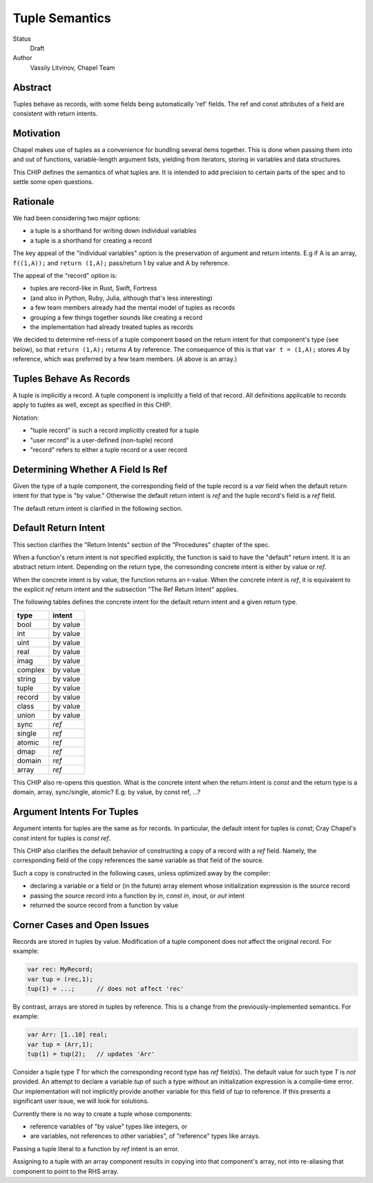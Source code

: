 Tuple Semantics
===============

Status
  Draft

Author
  Vassily Litvinov, Chapel Team


Abstract
--------

Tuples behave as records, with some fields being automatically 'ref' fields.
The ref and const attributes of a field are consistent with return intents.


Motivation
----------

Chapel makes use of tuples as a convenience for bundling several items
together. This is done when passing them into and out of functions,
variable-length argument lists, yielding from iterators, storing in
variables and data structures.

This CHIP defines the semantics of what tuples are.
It is intended to add precision to certain parts
of the spec and to settle some open questions.


Rationale
---------

We had been considering two major options:

* a tuple is a shorthand for writing down individual variables
* a tuple is a shorthand for creating a record

The key appeal of the "individual variables" option is
the preservation of argument and return intents.
E.g if A is an array, ``f((1,A));`` and ``return (1,A);``
pass/return 1 by value and A by reference.

The appeal of the "record" option is:

* tuples are record-like in Rust, Swift, Fortress
* (and also in Python, Ruby, Julia, although that's less interesting)
* a few team members already had the mental model of tuples as records
* grouping a few things together sounds like creating a record
* the implementation had already treated tuples as records

We decided to determine ref-ness of a tuple component
based on the return intent for that component's type
(see below),
so that ``return (1,A);`` returns `A` by reference.
The consequence of this is that ``var t = (1,A);``
stores `A` by reference, which was preferred by
a few team members.
(`A` above is an array.)


Tuples Behave As Records
------------------------

A tuple is implicitly a record.
A tuple component is implicitly a field of that record.
All definitions applicable to records apply to tuples as well,
except as specified in this CHIP.

Notation:

* "tuple record" is such a record implicitly created for a tuple
* "user record" is a user-defined (non-tuple) record
* "record" refers to either a tuple record or a user record


Determining Whether A Field Is Ref
----------------------------------

Given the type of a tuple component,
the corresponding field of the tuple record is a `var` field
when the default return intent for that type is "by value."
Otherwise the default return intent is `ref` and
the tuple record's field is a `ref` field.

The default return intent is clarified in the following section.


Default Return Intent
---------------------

This section clarifies the "Return Intents" section of the
"Procedures" chapter of the spec.

When a function's return intent is not specified explicitly,
the function is said to have the "default" return intent.
It is an abstract return intent. Depending on the return type,
the corresonding concrete intent is either by value or `ref`.

When the concrete intent is by value, the function returns
an r-value. When the concrete intent is `ref`, it is equivalent
to the explicit `ref` return intent and the subsection
"The Ref Return Intent" applies.

The following tables defines the concrete intent
for the default return intent and a given return type.

=======    ========
type       intent
=======    ========
bool       by value
int        by value
uint       by value
real       by value
imag       by value
complex    by value
string     by value
tuple      by value
record     by value
class      by value
union      by value
sync       `ref`
single     `ref`
atomic     `ref`
dmap       `ref`
domain     `ref`
array      `ref`
=======    ========

This CHIP also re-opens this question.
What is the concrete intent when the return intent is `const` and
the return type is a domain, array, sync/single, atomic?
E.g. by value, by const ref, ...?


Argument Intents For Tuples
---------------------------

Argument intents for tuples are the same as for records.
In particular, the default intent for tuples is `const`;
Cray Chapel's `const` intent for tuples is `const ref`.

This CHIP also clarifies the default behavior of
constructing a copy of a record with a `ref` field.
Namely, the corresponding field of the copy
references the same variable as that field of the source.

Such a copy is constructed in the following cases,
unless optimized away by the compiler:

* declaring a variable or a field or (in the future) array element whose initialization expression is the source record

* passing the source record into a function by `in`, `const in`, `inout`, or `out` intent

* returned the source record from a function by value


Corner Cases and Open Issues
----------------------------

Records are stored in tuples by value. Modification
of a tuple component does not affect the original record.
For example:

.. code-block:: chapel

  var rec: MyRecord;
  var tup = (rec,1);
  tup(1) = ...;      // does not affect 'rec'

By contrast, arrays are stored in tuples by reference.
This is a change from the previously-implemented semantics.
For example:

.. code-block:: chapel

  var Arr: [1..10] real;
  var tup = (Arr,1);
  tup(1) = tup(2);   // updates 'Arr'

Consider a tuple type `T` for which the corresponding record type has
`ref` field(s). The default value for such type `T` is *not* provided.
An attempt to declare a variable `tup` of such a type
without an initialization expression is a compile-time error.
Our implementation will not implicitly provide another variable
for this field of `tup` to reference.
If this presents a significant user issue, we will look for solutions.

Currently there is no way to create a tuple whose components:

* reference variables of "by value" types like integers, or
* are variables, not references to other variables", of "reference" types like arrays.

Passing a tuple literal to a function by `ref` intent is an error.

Assigning to a tuple with an array component results in copying
into that component's array, not into re-aliasing that component
to point to the RHS array.
